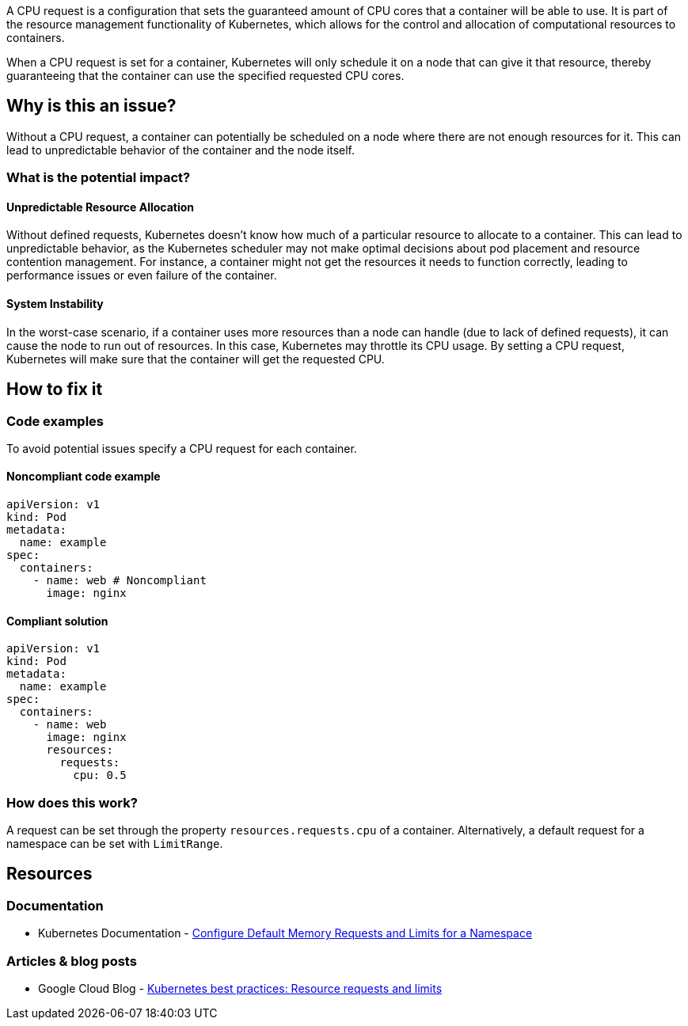 A CPU request is a configuration that sets the guaranteed amount of CPU cores that a
container will be able to use. It is part of the resource management functionality of
Kubernetes, which allows for the control and allocation of computational
resources to containers.

When a CPU request is set for a container, Kubernetes will only schedule it on a node that can give it that resource,
thereby guaranteeing that the container can use the specified requested CPU cores.


== Why is this an issue?

Without a CPU request, a container can potentially be scheduled on a node where
there are not enough resources for it. This can lead to unpredictable behavior of the container and the node itself.


=== What is the potential impact?

==== Unpredictable Resource Allocation


Without defined requests, Kubernetes doesn't know how much of a particular resource
to allocate to a container. This can lead to unpredictable behavior, as the Kubernetes scheduler may
not make optimal decisions about pod placement and resource contention management.
For instance, a container might not get the resources it needs to function correctly, leading to
performance issues or even failure of the container.


==== System Instability

In the worst-case scenario, if a container uses more resources than a node can
handle (due to lack of defined requests), it can cause the node to run out of
resources. In this case, Kubernetes may throttle its CPU usage.
By setting a CPU request, Kubernetes will make sure that the container will get the requested CPU.


== How to fix it

=== Code examples

To avoid potential issues specify a CPU request for each container.

==== Noncompliant code example

[source,yaml,diff-id=1,diff-type=noncompliant]
----
apiVersion: v1
kind: Pod
metadata:
  name: example
spec:
  containers:
    - name: web # Noncompliant
      image: nginx
----

==== Compliant solution

[source,yaml,diff-id=1,diff-type=compliant]
----
apiVersion: v1
kind: Pod
metadata:
  name: example
spec:
  containers:
    - name: web
      image: nginx
      resources:
        requests:
          cpu: 0.5
----

=== How does this work?

A request can be set through the property `resources.requests.cpu` of a
container. Alternatively, a default request for a namespace can be set with
`LimitRange`.

== Resources

=== Documentation

* Kubernetes Documentation - https://kubernetes.io/docs/tasks/administer-cluster/manage-resources/memory-default-namespace/[Configure Default Memory Requests and Limits for a Namespace]

=== Articles & blog posts

* Google Cloud Blog - https://cloud.google.com/blog/products/containers-kubernetes/kubernetes-best-practices-resource-requests-and-limits[Kubernetes best practices: Resource requests and limits]

ifdef::env-github,rspecator-view[]

'''
== Implementation Specification
(visible only on this page)

=== Message

Specify a CPU request for this container.


=== Highlighting

* Highlight the key of the first child of the container that does not specify a CPU request.


endif::env-github,rspecator-view[]
